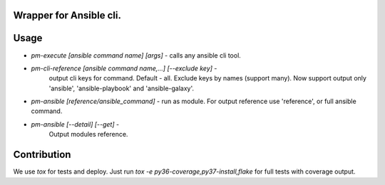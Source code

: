 Wrapper for Ansible cli.
========================

Usage
=====

*  `pm-execute [ansible command name] [args]` - calls any ansible cli tool.
*  `pm-cli-reference [ansible command name,...] [--exclude key]` -
    output cli keys for command. Default - all. Exclude keys by names (support many).
    Now support output only 'ansible', 'ansible-playbook' and
    'ansible-galaxy'.
*  `pm-ansible [reference/ansible_command]` - run as module.
   For output reference use 'reference', or full ansible command.
*  `pm-ansible [--detail] [--get]` -
    Output modules reference. 

Contribution
============

We use `tox` for tests and deploy. Just run `tox -e py36-coverage,py37-install,flake`
for full tests with coverage output.
